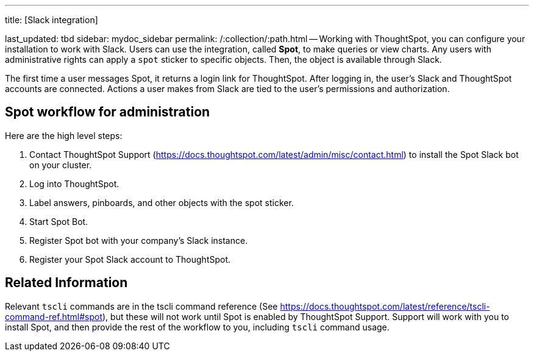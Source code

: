 '''

title: [Slack integration]

last_updated: tbd sidebar: mydoc_sidebar permalink: /:collection/:path.html -- Working with ThoughtSpot, you can configure your installation to work with Slack.
Users can use the integration, called *Spot*, to make queries or view charts.
Any users with administrative rights can apply a `spot` sticker to specific objects.
Then, the object is available through Slack.

The first time a user messages Spot, it returns a login link for ThoughtSpot.
After logging in, the user's Slack and ThoughtSpot accounts are connected.
Actions a user makes from Slack are tied to the user's permissions and authorization.

== Spot workflow for administration

Here are the high level steps:

. Contact ThoughtSpot Support (https://docs.thoughtspot.com/latest/admin/misc/contact.html)  to install the Spot Slack bot on your cluster.
. Log into ThoughtSpot.
. Label answers, pinboards, and other objects with the spot sticker.
. Start Spot Bot.
. Register Spot bot with your company's Slack instance.
. Register your Spot Slack account to ThoughtSpot.

== Related Information

Relevant `tscli` commands are in the tscli command reference (See https://docs.thoughtspot.com/latest/reference/tscli-command-ref.html#spot), but these will not work until Spot is enabled by ThoughtSpot Support.
Support will work with you to install Spot, and then provide the rest of the workflow to you, including `tscli` command usage.
